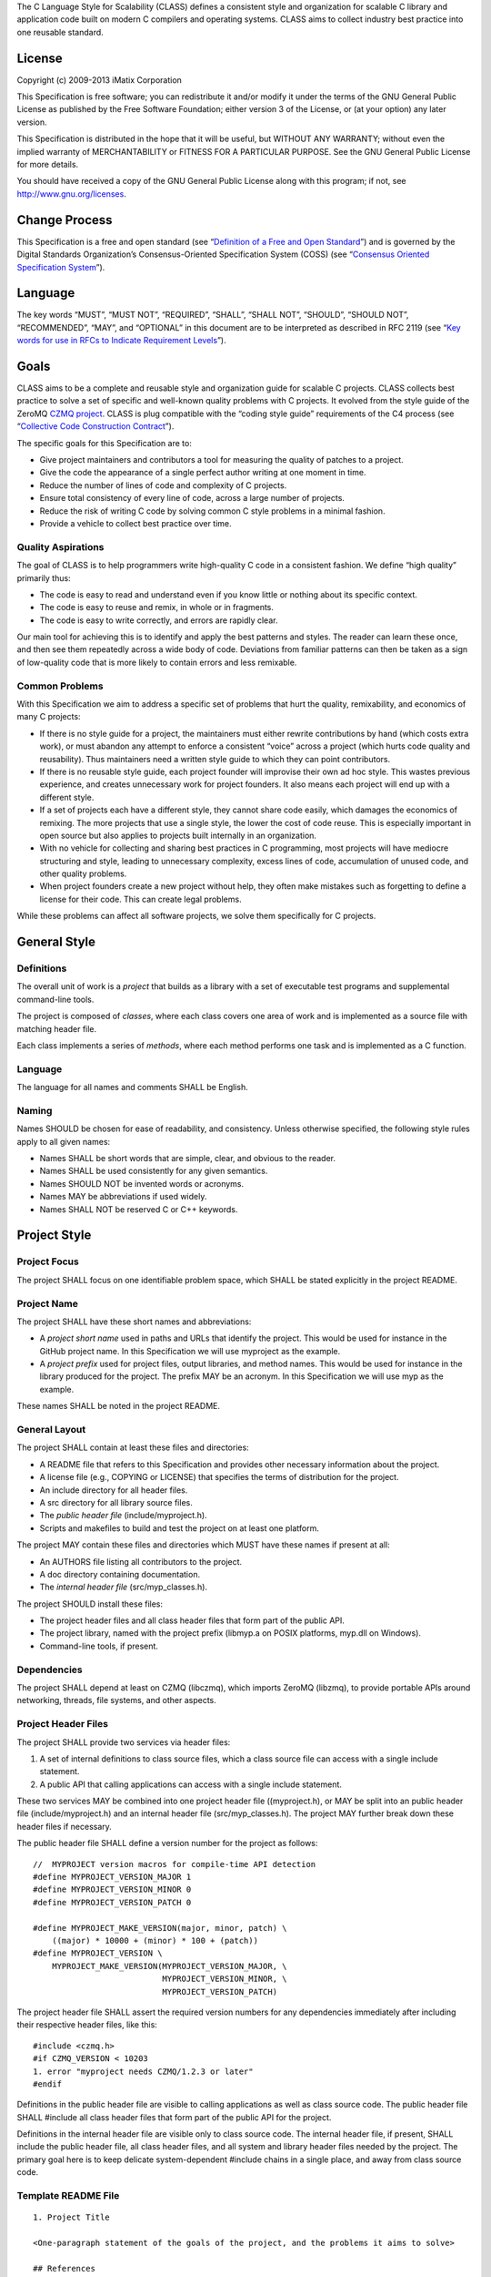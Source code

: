 The C Language Style for Scalability (CLASS) defines a consistent style
and organization for scalable C library and application code built on
modern C compilers and operating systems. CLASS aims to collect industry
best practice into one reusable standard.

License
-------

Copyright (c) 2009-2013 iMatix Corporation

This Specification is free software; you can redistribute it and/or
modify it under the terms of the GNU General Public License as published
by the Free Software Foundation; either version 3 of the License, or (at
your option) any later version.

This Specification is distributed in the hope that it will be useful,
but WITHOUT ANY WARRANTY; without even the implied warranty of
MERCHANTABILITY or FITNESS FOR A PARTICULAR PURPOSE. See the GNU General
Public License for more details.

You should have received a copy of the GNU General Public License along
with this program; if not, see http://www.gnu.org/licenses.

Change Process
--------------

This Specification is a free and open standard (see “`Definition of a
Free and Open
Standard <http://www.digistan.org/open-standard:definition>`__”) and is
governed by the Digital Standards Organization’s Consensus-Oriented
Specification System (COSS) (see “`Consensus Oriented Specification
System <http://www.digistan.org/spec:1/COSS>`__”).

Language
--------

The key words “MUST”, “MUST NOT”, “REQUIRED”, “SHALL”, “SHALL NOT”,
“SHOULD”, “SHOULD NOT”, “RECOMMENDED”, “MAY”, and “OPTIONAL” in this
document are to be interpreted as described in RFC 2119 (see “`Key words
for use in RFCs to Indicate Requirement
Levels <http://tools.ietf.org/html/rfc2119>`__”).

Goals
-----

CLASS aims to be a complete and reusable style and organization guide
for scalable C projects. CLASS collects best practice to solve a set of
specific and well-known quality problems with C projects. It evolved
from the style guide of the ZeroMQ `CZMQ
project <https://github.com/zeromq/czmq>`__. CLASS is plug compatible
with the “coding style guide” requirements of the C4 process (see
“`Collective Code Construction
Contract <http://rfc.zeromq.org/spec:16>`__”).

The specific goals for this Specification are to:

-  Give project maintainers and contributors a tool for measuring the
   quality of patches to a project.
-  Give the code the appearance of a single perfect author writing at
   one moment in time.
-  Reduce the number of lines of code and complexity of C projects.
-  Ensure total consistency of every line of code, across a large number
   of projects.
-  Reduce the risk of writing C code by solving common C style problems
   in a minimal fashion.
-  Provide a vehicle to collect best practice over time.

Quality Aspirations
~~~~~~~~~~~~~~~~~~~

The goal of CLASS is to help programmers write high-quality C code in a
consistent fashion. We define “high quality” primarily thus:

-  The code is easy to read and understand even if you know little or
   nothing about its specific context.
-  The code is easy to reuse and remix, in whole or in fragments.
-  The code is easy to write correctly, and errors are rapidly clear.

Our main tool for achieving this is to identify and apply the best
patterns and styles. The reader can learn these once, and then see them
repeatedly across a wide body of code. Deviations from familiar patterns
can then be taken as a sign of low-quality code that is more likely to
contain errors and less remixable.

Common Problems
~~~~~~~~~~~~~~~

With this Specification we aim to address a specific set of problems
that hurt the quality, remixability, and economics of many C projects:

-  If there is no style guide for a project, the maintainers must either
   rewrite contributions by hand (which costs extra work), or must
   abandon any attempt to enforce a consistent “voice” across a project
   (which hurts code quality and reusability). Thus maintainers need a
   written style guide to which they can point contributors.

-  If there is no reusable style guide, each project founder will
   improvise their own ad hoc style. This wastes previous experience,
   and creates unnecessary work for project founders. It also means each
   project will end up with a different style.

-  If a set of projects each have a different style, they cannot share
   code easily, which damages the economics of remixing. The more
   projects that use a single style, the lower the cost of code reuse.
   This is especially important in open source but also applies to
   projects built internally in an organization.

-  With no vehicle for collecting and sharing best practices in C
   programming, most projects will have mediocre structuring and style,
   leading to unnecessary complexity, excess lines of code, accumulation
   of unused code, and other quality problems.

-  When project founders create a new project without help, they often
   make mistakes such as forgetting to define a license for their code.
   This can create legal problems.

While these problems can affect all software projects, we solve them
specifically for C projects.

General Style
-------------

Definitions
~~~~~~~~~~~

The overall unit of work is a *project* that builds as a library with a
set of executable test programs and supplemental command-line tools.

The project is composed of *classes*, where each class covers one area
of work and is implemented as a source file with matching header file.

Each class implements a series of *methods*, where each method performs
one task and is implemented as a C function.

.. _language-1:

Language
~~~~~~~~

The language for all names and comments SHALL be English.

Naming
~~~~~~

Names SHOULD be chosen for ease of readability, and consistency. Unless
otherwise specified, the following style rules apply to all given names:

-  Names SHALL be short words that are simple, clear, and obvious to the
   reader.
-  Names SHALL be used consistently for any given semantics.
-  Names SHOULD NOT be invented words or acronyms.
-  Names MAY be abbreviations if used widely.
-  Names SHALL NOT be reserved C or C++ keywords.

Project Style
-------------

Project Focus
~~~~~~~~~~~~~

The project SHALL focus on one identifiable problem space, which SHALL
be stated explicitly in the project README.

Project Name
~~~~~~~~~~~~

The project SHALL have these short names and abbreviations:

-  A *project short name* used in paths and URLs that identify the
   project. This would be used for instance in the GitHub project name.
   In this Specification we will use myproject as the example.
-  A *project prefix* used for project files, output libraries, and
   method names. This would be used for instance in the library produced
   for the project. The prefix MAY be an acronym. In this Specification
   we will use myp as the example.

These names SHALL be noted in the project README.

General Layout
~~~~~~~~~~~~~~

The project SHALL contain at least these files and directories:

-  A README file that refers to this Specification and provides other
   necessary information about the project.
-  A license file (e.g., COPYING or LICENSE) that specifies the terms of
   distribution for the project.
-  An include directory for all header files.
-  A src directory for all library source files.
-  The *public header file* (include/myproject.h).
-  Scripts and makefiles to build and test the project on at least one
   platform.

The project MAY contain these files and directories which MUST have
these names if present at all:

-  An AUTHORS file listing all contributors to the project.
-  A doc directory containing documentation.
-  The *internal header file* (src/myp_classes.h).

The project SHOULD install these files:

-  The project header files and all class header files that form part of
   the public API.
-  The project library, named with the project prefix (libmyp.a on POSIX
   platforms, myp.dll on Windows).
-  Command-line tools, if present.

Dependencies
~~~~~~~~~~~~

The project SHALL depend at least on CZMQ (libczmq), which imports
ZeroMQ (libzmq), to provide portable APIs around networking, threads,
file systems, and other aspects.

Project Header Files
~~~~~~~~~~~~~~~~~~~~

The project SHALL provide two services via header files:

1. A set of internal definitions to class source files, which a class
   source file can access with a single include statement.
2. A public API that calling applications can access with a single
   include statement.

These two services MAY be combined into one project header file
((myproject.h), or MAY be split into an public header file
(include/myproject.h) and an internal header file (src/myp_classes.h).
The project MAY further break down these header files if necessary.

The public header file SHALL define a version number for the project as
follows:

::

   //  MYPROJECT version macros for compile-time API detection
   #define MYPROJECT_VERSION_MAJOR 1
   #define MYPROJECT_VERSION_MINOR 0
   #define MYPROJECT_VERSION_PATCH 0

   #define MYPROJECT_MAKE_VERSION(major, minor, patch) \
       ((major) * 10000 + (minor) * 100 + (patch))
   #define MYPROJECT_VERSION \
       MYPROJECT_MAKE_VERSION(MYPROJECT_VERSION_MAJOR, \
                              MYPROJECT_VERSION_MINOR, \
                              MYPROJECT_VERSION_PATCH)

The project header file SHALL assert the required version numbers for
any dependencies immediately after including their respective header
files, like this:

::

   #include <czmq.h>
   #if CZMQ_VERSION < 10203
   1. error "myproject needs CZMQ/1.2.3 or later"
   #endif

Definitions in the public header file are visible to calling
applications as well as class source code. The public header file SHALL
#include all class header files that form part of the public API for the
project.

Definitions in the internal header file are visible only to class source
code. The internal header file, if present, SHALL include the public
header file, all class header files, and all system and library header
files needed by the project. The primary goal here is to keep delicate
system-dependent #include chains in a single place, and away from class
source code.

Template README File
~~~~~~~~~~~~~~~~~~~~

::

   1. Project Title

   <One-paragraph statement of the goals of the project, and the problems it aims to solve>

   ## References

   * Contribution policy is defined by C4 (http://rfc.zeromq.org/spec:21).
   * Project style guide is defined by CLASS (http://rfc.zeromq.org/spec:14).
    * short name: <title>
    * prefix: <prefix>
   * Licensed under <license name>, see COPYING
   * Language level: C99

Language Level
~~~~~~~~~~~~~~

The project SHOULD use the C99 language for best clarity, but MAY use
the C89 language for compatibility with older platforms. The language
level SHALL be noted in the project README and all source code SHALL
conform to it.

NOTE: Microsoft Visual C/C++ does *not* support C99 and projects must
build using C++ language extensions to get access to C99 syntax. Because
of this, projects SHOULD NOT use any C99 syntax that is not a strict
subset of C++.

Use of the Preprocessor
~~~~~~~~~~~~~~~~~~~~~~~

Project source code SHOULD NOT include any header files except the
project header file. This ensures that all class source code compiles in
exactly the same environment.

Project source code SHALL NOT define “magic numbers” (numeric
constants); these SHALL be defined in the external or internal header
file, as appropriate.

Projects MAY use the preprocessor for these purposes:

-  To create backwards compatibility with older code.
-  To improve portability by e.g., mapping non-portable system calls
   into more portable ones.
-  To create precise, small macros with high usability.

Projects SHOULD NOT use the preprocessor for other work except when it
significantly reduces the complexity of code.

Macro names SHALL be uppercase when they represent constants, and
lowercase when they act as functions.

Class Styles
------------

File Organization
~~~~~~~~~~~~~~~~~

Each class SHALL be written as two files:

-  A header file: include/myp_myclass.h
-  A source file: src/myp_myclass.c

These two files SHALL be the original documentation for the class.
Specifically, the class header SHALL define the API for the class, and
the class source file SHALL define the implementation of each method.

Class names SHALL follow the General Style for Naming. We will use
myclass in examples.

Every source and header file SHALL start with an appropriate file header
that states at least:

-  The name of the class or file and its purpose
-  The copyright statement for the class
-  The name of the project and a URL if relevant
-  The summary license statement

Here is a template file header for an MPLv2 open source project:

::

   /*  =========================================================================
       <name> - <description>

       Copyright (c) the Contributors as noted in the AUTHORS file.
       This file is part of MYPROJ, see https://github.com/MYORG/MYPROJ.

       This Source Code Form is subject to the terms of the Mozilla Public
       License, v. 2.0. If a copy of the MPL was not distributed with this
       file, You can obtain one at http://mozilla.org/MPL/2.0/.
       =========================================================================
   */

Class Types
~~~~~~~~~~~

We define two types of class:

-  *Stateful classes*, where the class provides methods working on
   *instances*, which are like “objects” in an object-oriented language.
-  *Stateless classes*, where the class provides methods that work
   purely on data provided by the caller or system.

A stateful class SHALL provide these methods:

-  A constructor method myp_myclass_new ()
-  A destructor method myp_myclass_destroy ()
-  A self-test method myp_myclass_test ()

A stateful class MAY provide these methods, and SHALL use these names
when providing such functionality:

-  A duplicator method myp_myclass_dup ()
-  A set of list navigation methods myp_myclass_first () and
   myp_myclass_next ().
-  Print methods myp_myclass_print () and myp_myclass_fprint ().

A stateless class SHALL provide at least this method:

-  A self-test method myp_myclass_test ()

Method Names
~~~~~~~~~~~~

Method names SHALL follow the General Style for Naming. Method names
SHOULD be verbs (“destroy”, “insert”, “lookup”) or adjectives (“ready”,
“empty”, “new”). The method name SHOULD imply the method return type,
where verbs return a success/failure indicator, if anything, and
adjectives return a value or instance.

Class Header File
~~~~~~~~~~~~~~~~~

The class header file SHALL have this layout:

-  The file header
-  An outer #ifndef that makes it safe to include the header file
   multiple times
-  Calling conventions for C++
-  A forward reference to the class type, for stateful classes
-  Prototypes for the class methods

Here is a template header file for stateful classes, not showing the
file header:

::

   #ifndef __MYMOD_H_INCLUDED__
   #define __MYMOD_H_INCLUDED__

   #ifdef __cplusplus
   extern "C" {
   #endif

   //  Opaque class structure
   typedef struct _myp_myclass_t myp_myclass_t;

   //  Create a new <class name> instance
   CZMQ_EXPORT myp_myclass_t *
       myp_myclass_new (void);

   //  Destroy a <class name> instance
   CZMQ_EXPORT void
       myp_myclass_destroy (myp_myclass_t **self_p);

   //  Self test of this class
   void
       myp_myclass_test (bool verbose);

   #ifdef __cplusplus
   }
   #endif

   #endif

Here is a similar template header file for stateless classes:

::

   #ifndef __MYMOD_H_INCLUDED__
   #define __MYMOD_H_INCLUDED__

   #ifdef __cplusplus
   extern "C" {
   #endif

   //  Self test of this class
   int
       myp_myclass_test (bool verbose);

   #ifdef __cplusplus
   }
   #endif

   #endif

All public methods SHALL be declared with CZMQ_EXPORT in the class
header file so that these methods are properly exported on operating
systems that require it.

Class Source File
~~~~~~~~~~~~~~~~~

The class source file SHALL define:

-  The class structure, for stateful classes. This structure SHALL be
   *opaque* and known only to code in the class source file.

-  The class methods, in the same order as defined in the class header:
   constructor, destructor, other methods, and finally self test.

-  Any static functions used in the class methods.

-  Any global or static variables needed.

Class Properties
~~~~~~~~~~~~~~~~

For stateful classes, the class structure has one or more properties
defined as a private C structure in the class source file.

This SHOULD be defined as follows:

::

   //  Structure of our class

   struct _myclass_t {
       <type> <name>;              //  <description>
   };

Property names SHALL follow the General Style for Naming. Property names
SHOULD be nouns or adjectives (typically used for Boolean properties).
We will use myprop in examples.

Method Styles
-------------

General Rules
~~~~~~~~~~~~~

Argument Names
^^^^^^^^^^^^^^

Argument names SHALL be consistent with property names.

Return Values
^^^^^^^^^^^^^

Success/failure SHALL be indicated by returning an int, with values zero
or -1 respectively.

Strings SHALL be returned as "char \*" when they are passed to the
caller, who must free them.

Strings SHALL be returned as "const char \*" when the caller may not
modify or free them.

Compound return values, e.g. a size-specified buffer, SHOULD be returned
as fresh objects of a suitable class. The API SHOULD NOT return compound
values via multiple routes, e.g. data via an argument and size via the
return code.

The Self Test Method
~~~~~~~~~~~~~~~~~~~~

In stateless classes, the only standard method is myp_myclass_test (),
which SHALL conduct a self test of the class, returning silently on
success, and asserting on failure.

The self test method shall take this general form:

::

   //  --------------------------------------------------------------------------
   //  Runs selftest of class

   void
   myp_myclass_test (int verbose)
   {
       printf (" * myp_myclass: ");
       //  Conduct tests of every method
       printf ("OK\n");
   }

-  The self test method SHALL be a primary source of example code for
   users of the class.
-  The self test method SHOULD cover every other method in the class.

Stateful Classes
~~~~~~~~~~~~~~~~

The Constructor Method
^^^^^^^^^^^^^^^^^^^^^^

The constructor SHALL take this general form:

::

   //  Create a new myp_myclass instance
   myp_myclass_t *
   myp_myclass_new (<arguments>)
   {
       myp_myclass_t *self = (myp_myclass_t *) zmalloc (sizeof (myp_myclass_t));
       assert (self);
       self->someprop = someprop_new ();
       assert (self->someprop);
       return self;
   }

-  The constructor SHALL initialize all properties in new class
   instances. Properties SHALL either get a suitable initial value, or
   be set to zero. Very large properties MAY exceptionally be left
   uninitialized for performance reasons; such behavior MUST be
   explicitly noted in the constructor body.

-  Any properties that are dynamically allocated SHOULD be allocated in
   the constructor but MAY be left as null.

-  The constructor MAY take one or more arguments, which SHALL
   correspond to properties to be initialized.

-  The constructor SHALL return either a new instance reference, or
   null, if construction failed.

The Destructor Method
^^^^^^^^^^^^^^^^^^^^^

The destructor SHALL take this general form:

::

   //  Destroy a myp_myclass instance
   void
   myp_myclass_destroy (myp_myclass_t **self_p)
   {
       assert (self_p);
       if (*self_p) {
           myp_myclass_t *self = *self_p;
           someprop_destroy (&self->someprop);
           anotherprop_destroy (&self->anotherprop);
           lastprop_destroy (&self->lastprop);
           free (self);
           *self_p = NULL;
       }
   }

-  The destructor SHALL nullify the provided instance reference.
-  The destructor SHALL be idempotent, i.e., can be called safely on the
   same instance reference more than once.
-  The destructor SHALL safely free properties and child class instances
   that are not null.

The Duplicator Method
^^^^^^^^^^^^^^^^^^^^^

The class MAY offer a duplicator method which creates a full copy of an
instance; if it offers such semantics, the method MUST be called
myp_myclass_dup () and take this general form:

::

   //  Create a copy of a myp_myclass instance

   myp_myclass_t *
   myp_myclass_dup (myp_myclass_t *self)
   {
       if (self) {
           assert (self);
           myp_myclass_t *copy = myp_myclass_new (...);
           if (copy) {
               //  Initialize copy
           }
           return copy;
       }
       else
           return NULL;
   }

-  The duplicator SHALL return either a new instance reference, or null,
   if construction failed, in the same manner as the constructor.

-  The duplicator SHALL accept a null instance reference, and then
   return null.

-  A duplicated instance SHALL be entirely independent of the original
   instance (i.e. all properties SHALL also be duplicated).

List Navigation Methods
^^^^^^^^^^^^^^^^^^^^^^^

A class MAY act as a list container for other items, which may be child
class instances, strings, memory blocks, or other structures.

Such a container class SHALL keep the list cursor position in the
instance, and provide the following methods for navigating the list:

::

   //  Return first item in the list or null if the list is empty

   item_t *
   myp_myclass_first (myp_myclass_t *self)
   {
       assert (self);
       //  Reset cursor to first item in list
       return item;
   }

   //  Return next item in the list or null if there are no more items

   item_t *
   myp_myclass_next (myp_myclass_t *self)
   {
       assert (self);
       //  Move cursor to next item in list
       return item;
   }

-  The navigation methods SHALL return null to indicate “no more items”.

-  The navigation methods SHALL be idempotent, and specifically, calling
   myp_myclass_next () when at the end of the list SHALL return null
   each time.

-  The class MAY offer myp_myclass_last () and myp_myclass_prev ()
   methods.

-  The class MAY offer myp_myclass_size () which returns the list size.

-  If the class offers methods to create list items, these SHALL be
   called myp_myclass_append () (to add to the end of the list) and
   myp_myclass_insert () (to add to the start of the list).

-  If the class offers a method to remove a list item, this SHALL be
   called myp_myclass_delete (); it SHALL take the item reference as
   argument, and it SHALL delete the first matching item in the list, if
   any.

-  If the class maintains multiple lists, it SHALL create unique method
   names for each list by adding a list name, e.g.,
   myp_myclass_myitem_first ().

Accessor Methods
^^^^^^^^^^^^^^^^

The class MAY expose instance properties via its API, in which case this
SHALL be done through accessor methods.

To return the value of a property the class SHALL define an accessor
method like this:

::

   //  Return the value of myprop
   <type>
   myp_myclass_myprop (myp_myclass_t *self)
   {
       assert (self);
       return self->myprop;
   }

To write the value of a property, if this is permitted, the class SHALL
define an accessor method like this:

::

   //  Set the value of myprop
   void
   myp_myclass_set_myprop (myp_myclass_t *self, <type> myprop)
   {
       assert (self);
       self->myprop = myprop;
   }

-  Properties exposed by accessor methods MAY not actually exist as such
   in the instance; they may be calculated rather than simply copied
   to/from the instance structure.

Formatted String Arguments
^^^^^^^^^^^^^^^^^^^^^^^^^^

When a method (such as an accessor method) accepts a string argument as
primary argument, it SHOULD use a variable argument list and perform
vsnprintf formatting on that string argument.

General Methods
^^^^^^^^^^^^^^^

The class MAY offer any number of other methods that operate on the
instance. These methods shall take this general form:

-  The first argument to the method SHALL be the instance reference.
-  Other arguments may follow.

A method may take ownership of an object instance and then act as a
destructor of the object instance at some later stage. In that case the
method SHALL use the same style as the destructor.

.. _return-values-1:

Return Values
^^^^^^^^^^^^^

Methods SHOULD use one of the following patterns for returning values to
the caller:

-  Returning nothing, if no return value is expected.
-  Returning a property value, on an accessor method.
-  Returning an object instance, on a constructor or duplicator.
-  Returning a child value, on a list navigation method.
-  Returning zero on success, -1 on failure.
-  Returning a freshly-allocated string.

Code Style
----------

Thread Safety
~~~~~~~~~~~~~

-  All methods SHALL be thread safe.

-  Class instances SHOULD NOT generally be thread safe; a class instance
   will be owned by a single calling thread.

-  In exceptional cases class instances MAY be made thread safe by the
   addition of mutexes or locks inside methods.

Heap Use
~~~~~~~~

One of the goals of CLASS is to hide heap use as far as possible within
classes. Application programs SHOULD use the heap only through
constructors and duplicators (including the library strdup () function).
Class methods MAY use the heap with care, but follow these rules:

-  When a class instance has been destroyed, all heap memory it used
   MUST be freed. Classes SHALL NOT leak memory under any conditions
   except during abnormal termination (e.g., on a failed assertion).

-  Non-atomic properties SHOULD be re-allocated (i.e., freed and
   allocated) in accessor functions that modify them, as needed.

-  The instance structure MAY use char arrays instead of heap allocated
   char pointers.

-  When freeing a non-atomic property outside the destructor, a method
   MUST set the property to null if it does not allocate a new value
   immediately.

Static Variables
~~~~~~~~~~~~~~~~

Classes SHOULD NOT use static variables except in exceptional cases,
such as for global variables.

Static variables are not thread safe and they are therefore considered
poor practice.

Particularly for representing any temporary state inside a class body,
stack variables SHALL be used in place of static variables.

Static Functions
~~~~~~~~~~~~~~~~

Functions that are not exported by a class are defined as static and
named s_functionname () with no use of the project prefix or class name.

Static functions MAY be defined before first use, or MAY be prototyped
and defined immediately after first use.

Static functions SHOULD NOT be collected at the end of the class source
code.

.. _code-style-1:

Code Style
----------

Indentation
~~~~~~~~~~~

Indentation SHALL be 4 spaces per level. Tab characters SHALL NOT be
used in code.

Declarations
~~~~~~~~~~~~

Functions SHALL be prototyped as follows:

::

   <type>
       <name> (<arguments>);

Functions SHALL be defined as follows:

::

   <type>
   <name> (<arguments>)
   {
       <body>
   }

When the project uses C99, stack variables SHALL be defined in-line, as
close as possible to their first use, and initialized. For example:

::

   myp_myclass_t *myclass = myp_myclass_new ();
   char *comma = strchr (surname, '.');

When the project uses C89, stack variables SHALL all be defined and
initialized at the start of the function or method where they are used.

-  Variables and functions SHALL use lower-case names.

-  Where necessary, underlines SHALL be used to separate parts of a
   name.

-  Variable names like i and temp that carry no information SHALL NOT be
   used.

Statements
~~~~~~~~~~

Code lines of more than 80-100 characters SHOULD be folded for
readability.

Single-statement blocks SHALL NOT be enclosed in brackets.

This is the form of a single-statement block:

::

   if (comma == NULL)
       comma = surname;

In else statements, the else SHALL be put on a line by itself.

Multiple if/else tests SHALL be stacked vertically to indicate that the
order is arbitrary.

This is the form of a stacked if statement block:

::

   if (command == CMD_HELLO)
       puts ("hello");
   else
   if (command == CMD_GOODBYE)
       puts ("goodbye");
   else
   if (command == CMD_ERROR)
       puts ("error");

With multi-statement conditional blocks, the closing bracket SHALL be
put on a line by itself, aligned with the opening keyword.

This is the form of a stacked if statement block with brackets around
each conditional block:

::

   if (command == CMD_HELLO) {
       puts ("hello");
       myp_peer_reply (peer, CMD_GOODBYE);
   }
   else
   if (command == CMD_GOODBYE) {
       puts ("goodbye");
       myp_peer_reply (peer, CMD_DISCONNECT);
   }
   else
   if (command == CMD_ERROR) {
       puts ("error");
       myp_peer_close (peer);
   }

This is the form of a while statement:

::

   char *comma = strchr (surname, ',');
   while (comma) {
       *comma = ' ';
       comma = strchr (surname, ',');
   }

Comments
~~~~~~~~

Comments on code SHALL be used lightly and where necessary.

In C99 projects the syntax for comments is:

-  In-line comments SHALL use the C++ // style.

-  Multi-line comments MAY use the C /\* … \*/ style or MAY use the C++
   style.

In C89 projects the syntax for all comments SHALL be the C /\* … \*/
style.

-  When possible in-line comments shall start at column 33.

-  In in-line comments, the // or /\* shall be followed by two spaces.

-  Every function shall have a multi-line comment header that briefly
   explains its purpose.
-  Method comment headers SHALL be preceded by a line of hyphens ending
   at column 78.
-  Suitably-marked-up comments before a function MAY be used as source
   material for reference documentation.

This is the general template for a method comment header:

::

   //  --------------------------------------------------------------------------
   //  Finds the first item in the list, returns null if the list is empty.

   myp_myclass_t *
   myp_myclass_first (myp_myclass_t *self)
   {
       ...

-  Every property in a class structure SHALL have a 1-line in-line
   comment that describes its purpose.
-  Comments SHALL NOT be used to compensate for illegible code.
-  Code that cannot be reasonable read and understood by the casual
   reader SHOULD be rewritten, not annotated.
-  Properties and functions whose semantics are not clear from their
   names SHOULD be renamed, not annotated.

Blank Lines
~~~~~~~~~~~

Blank lines SHALL be used to separate blocks of code to improve
readability, in these cases:

-  After the closing bracket of a function body and before the comment
   header for a function.
-  To break up blocks of code that exceed 6-8 lines.
-  After assertions at the start of a class body.
-  After an if statement with a single-statement block.
-  After multi-line case blocks inside a switch statement.
-  After multi-line comment blocks.

Blank lines SHALL not be used in these cases:

-  After the closing bracket of a conditional block.
-  To separate individual lines of code that could better be grouped
   together.

Vertical Alignment
~~~~~~~~~~~~~~~~~~

Code SHALL NOT use extra spacing to create vertical alignment.

::

   char *comma = strchr (surname, ',');
   while (comma) {
       *comma = ' ';
       comma = strchr (surname, ',');
   }

Punctuation
~~~~~~~~~~~

Punctuation SHALL follow English rules as far as possible.

This is the style for unary operators, with a space after but not before
the operator:

::

   char_nbr++;

This is the style for binary operators, with a space before and after
the operator:

::

   comma = comma + 1;

This is the style for the ?: operator:

::

   comma = comma? comma + 1: strchr (name, '.');

This is the style for semi-colons, with a space after but not before:

::

   for (char_nbr = 0; *char_nbr; char_nbr++)
       char_nbr++;

This is the style for parentheses, with a space before the opening, and
after the closing parenthesis, with multiple opening or closing
parentheses joined together without spaces:

::

   node = (node_t *) zmalloc (sizeof (node_t));
   if (!node)
       return -1;

This is the style for square brackets:

::

   comma = name [char_nbr];

This is the style for pointer dereferences, with no space before or
after the ‘->’:

::

   self->name = strdup (name);

Assertions
~~~~~~~~~~

Classes SHOULD check the validity of arguments using assertions. That
is, misuse of the API is considered a programming error, not a run-time
error.

-  Assertions SHALL be used for their documentary value, for example to
   warn the reader, “this argument SHALL NOT be null”.

-  Assertions on arguments SHALL come at the start of the class body and
   SHALL follow the order of the arguments.

-  Assertions MAY be used on return values from function calls if such
   failures cannot safely be handled by the code.

-  Assertions MAY be used on internal state (e.g., instance properties)
   to assert a mandatory condition for continuing.

-  Assertions SHALL NOT be used to trap errors on external conditions,
   e.g., bad user input, invalid protocol messages, etc.

-  Assertions SHOULD be used to trap errors on internal APIs,
   e.g. invalid messages sent from one thread to another.

-  Assertions SHALL NOT have side-effects since the entire statement may
   be removed by an optimizing compiler.

Exiting Functions and Goto Statements
~~~~~~~~~~~~~~~~~~~~~~~~~~~~~~~~~~~~~

The return statement MAY be used at any point in a function to return to
the caller.

If the function needs to do clean-up (e.g., free a number of
properties), the code MAY use goto and a single clean-up block at the
end of the function. Such a clean-up block SHALL follow the last
“normal” return.

A void function SHALL NOT end in an empty return statement.

Recommended Patterns
~~~~~~~~~~~~~~~~~~~~

-  The recommended pattern for an open-ended loop is
   ``while (true) {}``, with break statements as needed to exit the
   loop.

-  The recommended pattern for array iteration is:

::

   for (array_index = 0; array_index < array_size; array_index++) {
       //  Access element [array_index]
   }

-  The recommended pattern for list iteration is:

::

   myp_myclass_t *myclass = (myp_myclass_t *) myp_myclass_first (myclass);
   while (myclass) {
       //  Do something
       myclass = (myp_myclass_t *) myp_myclass_next (myclass);
   }

Portability
-----------

Portable Versus Native Classes
~~~~~~~~~~~~~~~~~~~~~~~~~~~~~~

All projects SHALL depend at least on ZeroMQ (libzmq) and CZMQ
(libczmq), which provide portable APIs around networking, threads, file
systems, and other aspects.

-  A class SHALL be either “portable” or “native”.

-  A portable class SHALL NOT use the preprocessor to compile
   differently on different systems.

-  A native class SHALL export a properly abstracted API that hides
   system differences, and SHALL use the preprocessor to compile
   differently on different systems.

-  A native class SHALL use the preprocessor macros defined in
   czmq_prelude.h, and specifically the \ **WINDOWS**\ , \ **UNIX**\ ,
   and \__UTYPE_ABC macros.

-  A native class SHALL NOT use preprocessor macros supplied by any
   specific build system. If the CZMQ-supplied macros are not sufficient
   these can be improved and extended.

-  The project architect SHOULD aim to fully separate portable and
   native classes, so that application developers see and write only
   portable classes.

This example shows the general style of native code:

::

   #if (defined (__UNIX__))
       pid = GetCurrentProcessId ();
   #elif (defined (__WINDOWS__))
       pid = getpid ();
   #else
       pid = 0;
   #endif

Portable Language
~~~~~~~~~~~~~~~~~

The following types and macros are defined by CZMQ and may be used
safely in all code:

-  bool, true, false: Boolean data type and constants.
-  byte, dbyte, qbyte: unsigned 1-, 2-, and 4-octet integers.
-  uint, ulong: unsigned integers and longs.
-  int32_t, int64_t: signed 32-bit and 64-bit integers.
-  uint32_t, uint64_t: unsigned 32-bit and 64-bit integers.
-  streq (s1, s2): preferred over strcmp (s1, s2) == 0.
-  strneq (s1, s2): preferred over strcmp (s1, s2) != 0.
-  randof (number): return random integer in range 0 .. number - 1.
-  srandom: typically used like this: srandom ((unsigned) time (NULL));
-  inline, snprintf, vsnprintf: Windows uses non-POSIX variants with
   underscores.

Compiler Warnings
~~~~~~~~~~~~~~~~~

Compiler warnings SHOULD always be treated as fatal. The following is a
list of constructs known to cause warnings on some but not all
compilers:

-  Assigning a void pointer to a typed pointer without a cast. Always
   cast a void \* before assigning it to a typed pointer.

-  Failing to return a value in a non-void function. Always end a
   non-void function with a return statement.

Code Generation
---------------

Code generation MAY be used to produce classes mechanically when there
is compelling benefit.

-  The code generator SHOULD be GSL, from https://github.com/imatix/gsl.

-  All code generation scripts SHALL be in the project src subdirectory.

-  All model data (XML files) SHALL be in the project src directory.

-  If only parts of a class are generated, these parts SHALL have the
   extension .inc and SHALL be generated into the project src directory,
   and SHALL be included in the class source file using an #include
   statement.

-  Code generation SHALL be done as a manual step. For example, “make
   code.” All generated code SHALL be committed into the project as for
   hand-written files.

-  Code generation SHALL be fully idempotent, that is, generated code
   SHALL NOT contain any date or time stamps.

-  Code generation SHALL be treated as a form of dangerous abstraction
   that creates significant barriers to readers. A good rule of thumb is
   that for code generation to be profitable, it should reduce the lines
   of code written by hand by 80-90%.

-  Generated code SHALL contain a warning of this form at the start:
   “GENERATED SOURCE CODE, DO NOT EDIT”.

-  Generated code SHALL otherwise conform to this Specification so that
   it is indistinguishable from hand-written code.

Security Aspects
----------------

.. _thread-safety-1:

Thread Safety
~~~~~~~~~~~~~

The use of opaque data structures that are accessed via references is
thread safe. However:

-  Code SHALL NOT share state between threads except in exceptional and
   limited cases. Threads SHALL communicate by passing 0MQ messages.

-  Classes SHALL not use static variables since this is not re-entrant,
   thus not thread safe.

-  Class instances SHALL NOT be passed between threads except in
   “hand-off” cases.

-  Code SHOULD NOT use mutexes, locks, or other mechanisms to share
   state between threads.

-  Code MUST NOT use non-thread safe system calls such as basename ().

Buffer Overflows
~~~~~~~~~~~~~~~~

-  Code MUST always truncate over-long data.

-  Code MUST NOT use unsafe system calls such as gets ().

Known Weaknesses
~~~~~~~~~~~~~~~~

-  The heavy reliance on heap memory means that CLASS applications are
   vulnerable to denial-of-service attacks. Applications can mitigate
   this risk by enforcing limits on the number of class instances they
   create.

-  The heavy reliance on heap memory makes CLASS unsuitable for embedded
   systems where all memory use must be static.

-  In most CLASS applications it is difficult to handle an “out of
   memory” error in any way except to abort.
